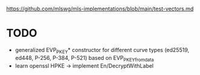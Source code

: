 https://github.com/mlswg/mls-implementations/blob/main/test-vectors.md

* TODO
- generalized EVP_PKEY* constructor for different curve types
  (ed25519, ed448, P-256, P-384, P-521)
  based on EVP_PKEY_fromdata
- learn openssl HPKE -> implement En/DecryptWithLabel

